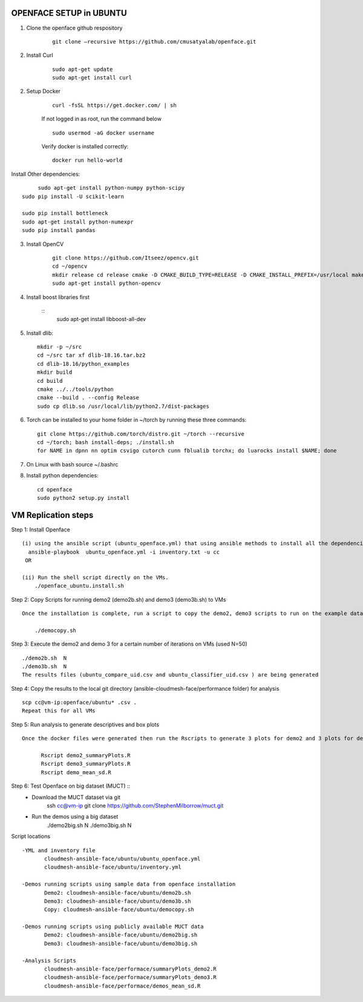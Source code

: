 OPENFACE SETUP in UBUNTU
=========================

1. Clone the openface github respository

    ::
    
        git clone –recursive https://github.com/cmusatyalab/openface.git

2. Install Curl

    ::
    
        sudo apt-get update
        sudo apt-get install curl 

2. Setup Docker

    ::

        curl -fsSL https://get.docker.com/ | sh


    If not logged in as root, run the command below ::
    
        sudo usermod -aG docker username 
    
    Verify docker is installed correctly::
    
        docker run hello-world

Install Other dependencies::

        sudo apt-get install python-numpy python-scipy
   sudo pip install -U scikit-learn
   
   sudo pip install bottleneck
   sudo apt-get install python-numexpr
   sudo pip install pandas



3. Install OpenCV

    ::

        git clone https://github.com/Itseez/opencv.git 
        cd ~/opencv 
        mkdir release cd release cmake -D CMAKE_BUILD_TYPE=RELEASE -D CMAKE_INSTALL_PREFIX=/usr/local make sudo make install
        sudo apt-get install python-opencv

4. Install boost libraries first 

    ::
        sudo apt-get install libboost-all-dev

5. Install dlib::

        mkdir -p ~/src 
        cd ~/src tar xf dlib-18.16.tar.bz2 
        cd dlib-18.16/python_examples 
        mkdir build 
        cd build 
        cmake ../../tools/python 
        cmake --build . --config Release 
        sudo cp dlib.so /usr/local/lib/python2.7/dist-packages

6. Torch can be installed to your home folder in ~/torch by running these three commands::

    git clone https://github.com/torch/distro.git ~/torch --recursive 
    cd ~/torch; bash install-deps; ./install.sh
    for NAME in dpnn nn optim csvigo cutorch cunn fblualib torchx; do luarocks install $NAME; done

7. On Linux with bash source ~/.bashrc

8. Install python dependencies::

        cd openface
        sudo python2 setup.py install


VM Replication steps
====================

Step 1:  Install Openface ::
 
 (i) using the ansible script (ubuntu_openface.yml) that using ansible methods to install all the dependencies and the openface software 
   ansible-playbook  ubuntu_openface.yml -i inventory.txt -u cc 
  OR

 (ii) Run the shell script directly on the VMs.
     ./openface_ubuntu.install.sh

Step 2: Copy Scripts for running demo2 (demo2b.sh) and demo3 (demo3b.sh) to VMs ::
 
 Once the installation is complete, run a script to copy the demo2, demo3 scripts to run on the example data and MUCT data

     ./democopy.sh

Step 3:  Execute the demo2 and demo 3 for a certain number of iterations on VMs (used N=50) ::

  ./demo2b.sh  N
  ./demo3b.sh  N
  The results files (ubuntu_compare_uid.csv and ubuntu_classifier_uid.csv ) are being generated

Step 4: Copy the results to the local git directory (ansible-cloudmesh-face/performance folder) for analysis ::

 scp cc@vm-ip:openface/ubuntu* .csv .
 Repeat this for all VMs

Step 5: Run analysis to generate descriptives and box plots ::

 Once the docker files were generated then run the Rscripts to generate 3 plots for demo2 and 3 plots for demo3 corresponding to user, real and sys times and further generate the means and SDs for comparison. This script needs to be run from the local directory ((ansible-cloudmesh-face/performance folder) containing all the results csv files
       
       Rscript demo2_summaryPlots.R
       Rscript demo3_summaryPlots.R
       Rscript demo_mean_sd.R

Step 6: Test Openface on big dataset (MUCT) ::
 - Download the MUCT dataset via git
        ssh cc@vm-ip
        git clone https://github.com/StephenMilborrow/muct.git 

 - Run the demos using a big dataset
        ./demo2big.sh N
        ./demo3big.sh N

Script locations ::

 -YML and inventory file
        cloudmesh-ansible-face/ubuntu/ubuntu_openface.yml
        cloudmesh-ansible-face/ubuntu/inventory.yml

 -Demos running scripts using sample data from openface installation
        Demo2: cloudmesh-ansible-face/ubuntu/demo2b.sh
        Demo3: cloudmesh-ansible-face/ubuntu/demo3b.sh
        Copy: cloudmesh-ansible-face/ubuntu/democopy.sh

 -Demos running scripts using publicly available MUCT data
        Demo2: cloudmesh-ansible-face/ubuntu/demo2big.sh
        Demo3: cloudmesh-ansible-face/ubuntu/demo3big.sh

 -Analysis Scripts
        cloudmesh-ansible-face/performace/summaryPlots_demo2.R
        cloudmesh-ansible-face/performace/summaryPlots_demo3.R
        cloudmesh-ansible-face/performace/demos_mean_sd.R


 
